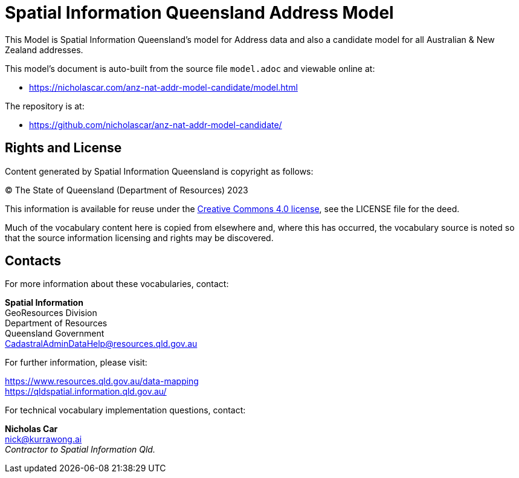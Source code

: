 = Spatial Information Queensland Address Model

This Model is Spatial Information Queensland's model for Address data and also a candidate model for all Australian & New Zealand addresses.

This model's document is auto-built from the source file `model.adoc` and viewable online at:

* https://nicholascar.com/anz-nat-addr-model-candidate/model.html

The repository is at:

* https://github.com/nicholascar/anz-nat-addr-model-candidate/

== Rights and License

Content generated by Spatial Information Queensland is copyright as follows:

&copy; The State of Queensland (Department of Resources) 2023

This information is available for reuse under the https://creativecommons.org/licenses/by/4.0/[Creative Commons 4.0 license], see the LICENSE file for the deed.

Much of the vocabulary content here is copied from elsewhere and, where this has occurred, the vocabulary source is noted so that the source information licensing and rights may be discovered.

== Contacts

For more information about these vocabularies, contact:

*Spatial Information* +
GeoResources Division +
Department of Resources +  
Queensland Government +
CadastralAdminDataHelp@resources.qld.gov.au 

For further information, please visit:

https://www.resources.qld.gov.au/data-mapping +  
https://qldspatial.information.qld.gov.au/

For technical vocabulary implementation questions, contact:

*Nicholas Car* +
nick@kurrawong.ai +
_Contractor to Spatial Information Qld._
